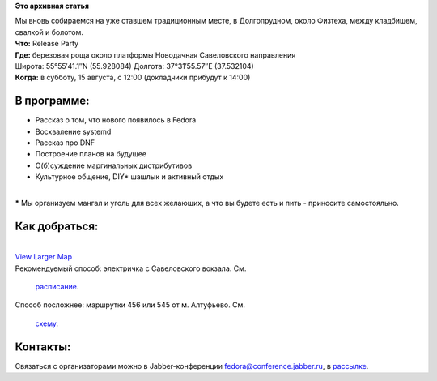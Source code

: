 .. title: Fedora 22 Release Party в Москве
.. slug: fedora-22-release-party-в-Москве
.. date: 2015-08-04 11:56:14
.. tags:
.. category:
.. link:
.. description:
.. type: text
.. author: Peter Lemenkov

**Это архивная статья**


| Мы вновь собираемся на уже ставшем традиционным месте, в Долгопрудном,
  около Физтеха, между кладбищем, свалкой и болотом.

| **Что:** Release Party
| **Где:** березовая роща около платформы Новодачная Савеловского
  направления
| Широта: 55°55′41.1′′N (55.928084) Долгота: 37°31′55.57′′E (37.532104)
| **Когда:** в субботу, 15 августа, с 12:00 (докладчики прибудут к
  14:00)

В программе:
''''''''''''

-  Рассказ о том, что нового появилось в Fedora
-  Восхваление systemd
-  Рассказ про DNF
-  Построение планов на будущее
-  О(б)суждение маргинальных дистрибутивов
-  Культурное общение, DIY\* шашлык и активный отдых

| 
| **\*** Мы организуем мангал и уголь для всех желающих, а что вы будете
  есть и пить - приносите самостояльно.


Как добраться:
''''''''''''''

| 
| `View Larger
  Map <http://www.openstreetmap.org/?lat=55.928225&lon=37.534040000000005&zoom=15&layers=M&mlat=55.928084&mlon=37.532104>`__
| Рекомендуемый способ: электричка с Савеловского вокзала. См.

  `расписание <http://www.tutu.ru/rasp.php?st1=20000&st2=29304&date=06.07.2013>`__.

| Способ посложнее: маршрутки 456 или 545 от м. Алтуфьево. См.

  `схему <http://msk.rusavtobus.ru/ru/routes/?target=summary&alat=55.898376&alng=37.58734400000003&blat=55.924451&blng=37.52787599999999&types=8&mode=intime&stime=6;12:59&cityid=1>`__.


Контакты:
'''''''''

Связаться с организаторами можно в Jabber-конференции
fedora@conference.jabber.ru, в
`рассылке </content/%D0%9D%D0%BE%D0%B2%D0%B0%D1%8F-%D1%80%D0%B0%D1%81%D1%81%D1%8B%D0%BB%D0%BA%D0%B0-%D1%80%D1%83%D1%81%D1%81%D0%BA%D0%BE%D1%8F%D0%B7%D1%8B%D1%87%D0%BD%D0%BE%D0%B3%D0%BE-%D1%81%D0%BE%D0%BE%D0%B1%D1%89%D0%B5%D1%81%D1%82%D0%B2%D0%B0-fedora>`__.

